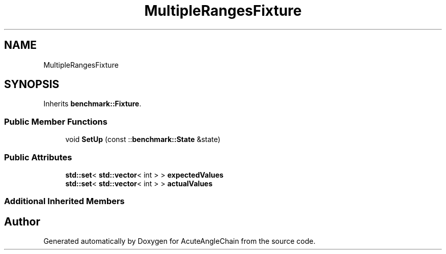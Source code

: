 .TH "MultipleRangesFixture" 3 "Sun Jun 3 2018" "AcuteAngleChain" \" -*- nroff -*-
.ad l
.nh
.SH NAME
MultipleRangesFixture
.SH SYNOPSIS
.br
.PP
.PP
Inherits \fBbenchmark::Fixture\fP\&.
.SS "Public Member Functions"

.in +1c
.ti -1c
.RI "void \fBSetUp\fP (const ::\fBbenchmark::State\fP &state)"
.br
.in -1c
.SS "Public Attributes"

.in +1c
.ti -1c
.RI "\fBstd::set\fP< \fBstd::vector\fP< int > > \fBexpectedValues\fP"
.br
.ti -1c
.RI "\fBstd::set\fP< \fBstd::vector\fP< int > > \fBactualValues\fP"
.br
.in -1c
.SS "Additional Inherited Members"


.SH "Author"
.PP 
Generated automatically by Doxygen for AcuteAngleChain from the source code\&.
